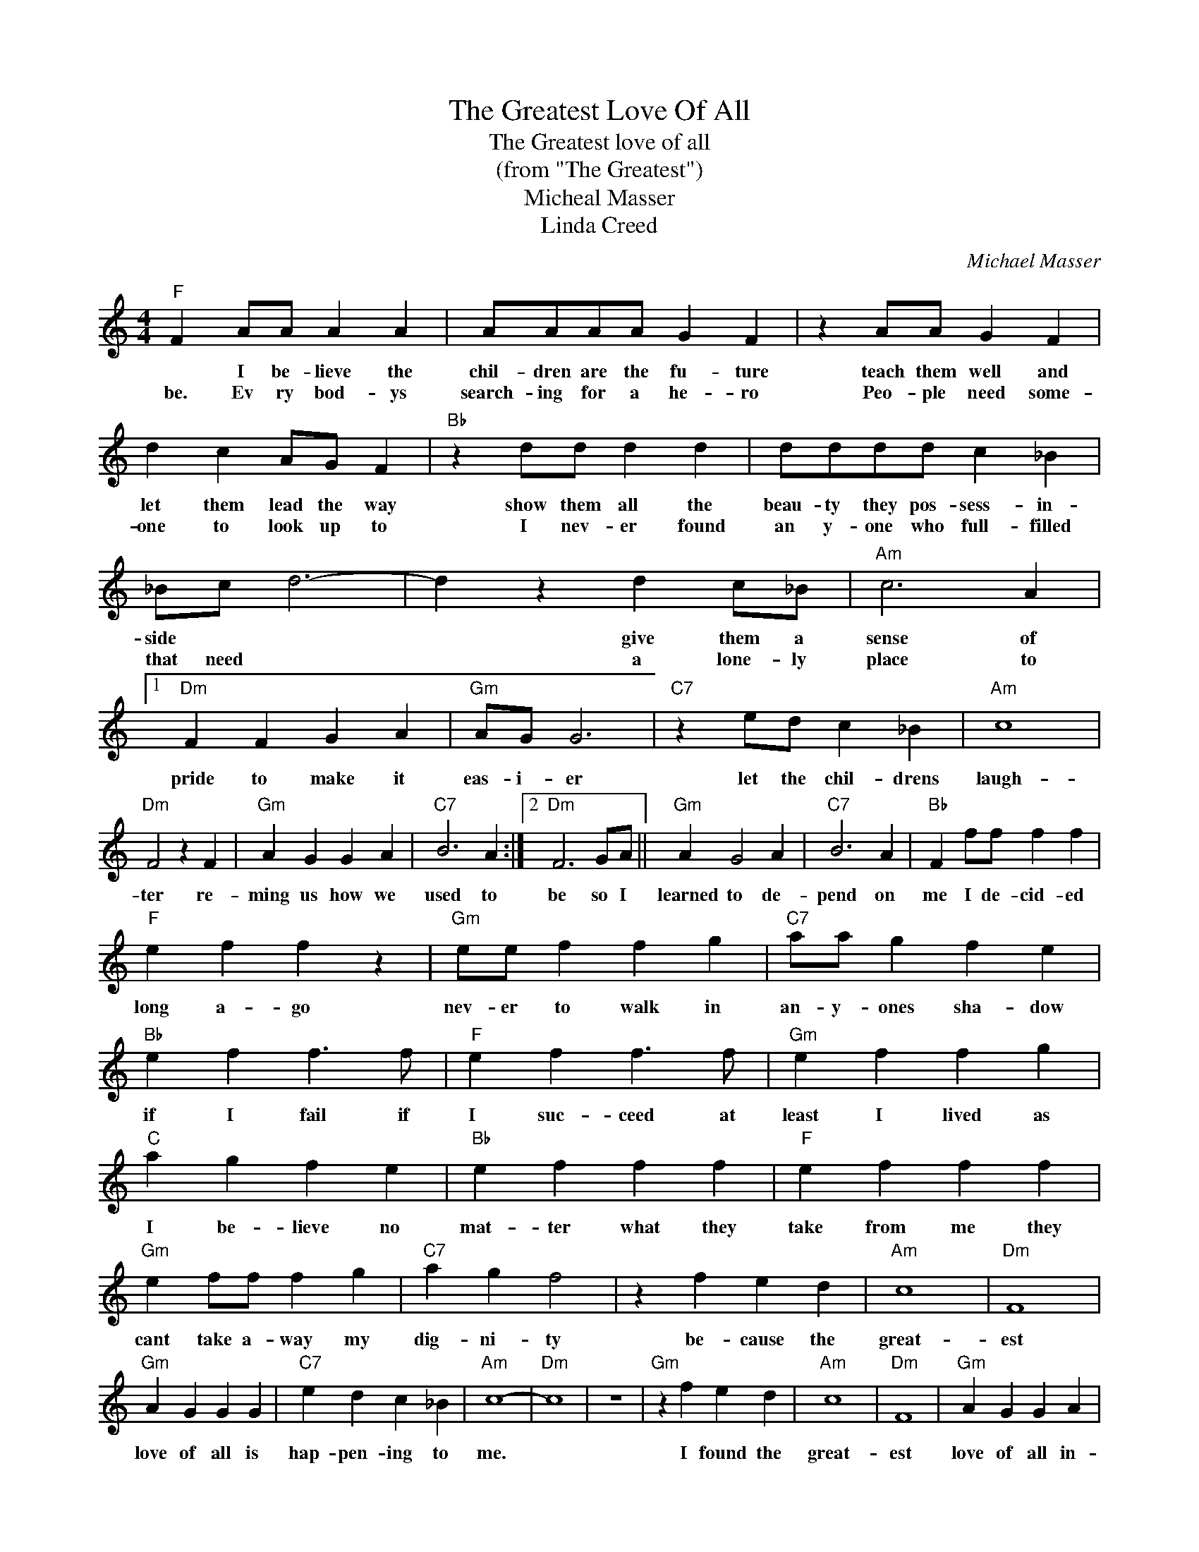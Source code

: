 X:1
T:The Greatest Love Of All
T:The Greatest love of all
T:(from "The Greatest")
T:Micheal Masser
T:Linda Creed
C:Michael Masser
Z:All Rights Reserved
L:1/4
M:4/4
K:C
V:1 treble 
%%MIDI program 4
V:1
"F" F A/A/ A A | A/A/A/A/ G F | z A/A/ G F | d c A/G/ F |"Bb" z d/d/ d d | d/d/d/d/ c _B | %6
w: * I be- lieve the|chil- dren are the fu- ture|teach them well and|let them lead the way|show them all the|beau- ty they pos- sess- in-|
w: be. Ev ry bod- ys|search- ing for a he- ro|Peo- ple need some-|one to look up to|I nev- er found|an y- one who full- filled|
 _B/c/ d3- | d z d c/_B/ |"Am" c3 A |1"Dm" F F G A |"Gm" A/G/ G3 |"C7" z e/d/ c _B |"Am" c4 | %13
w: side * *|* give them a|sense of|pride to make it|eas- i- er|let the chil- drens|laugh-|
w: that need *|* a lone- ly|place to|||||
"Dm" F2 z F |"Gm" A G G A |"C7" B3 A :|2"Dm" F3 G/A/ ||"Gm" A G2 A |"C7" B3 A |"Bb" F f/f/ f f | %20
w: ter re-|ming us how we|used to|be so I|learned to de-|pend on|me I de- cid- ed|
w: |||||||
"F" e f f z |"Gm" e/e/ f f g |"C7" a/a/ g f e |"Bb" e f f3/2 f/ |"F" e f f3/2 f/ |"Gm" e f f g | %26
w: long a- go|nev- er to walk in|an- y- ones sha- dow|if I fail if|I suc- ceed at|least I lived as|
w: ||||||
"C" a g f e |"Bb" e f f f |"F" e f f f |"Gm" e f/f/ f g |"C7" a g f2 | z f e d |"Am" c4 |"Dm" F4 | %34
w: I be- lieve no|mat- ter what they|take from me they|cant take a- way my|dig- ni- ty|be- cause the|great-|est|
w: ||||||||
"Gm" A G G G |"C7" e d c _B |"Am" c4- |"Dm" c4 | z4 |"Gm" z f e d |"Am" c4 |"Dm" F4 |"Gm" A G G A | %43
w: love of all is|hap- pen- ing to|me.|||I found the|great-|est|love of all in-|
w: |||||||||
"C7" _B3 A |"F" F4 | z _b a g |"Dm" f3 f |"Gm" d/c/ _B3 |"Cm" z2 z c |"F7" a g f _e |"Dm" f4- | %51
w: side of|me|The great- est|love of|all * *|is|eas- y to a-|chieve|
w: ||||||||
"Gm" f4 |"Cm" z4 |"F7" z _b a g |"Dm" f3 _B |"Gm" _B3 c/d/ |"Cm" d2 c2 |"F7" _e3 d |"Bb" _B4- | %59
w: ||learn- ing to|love your-|self is the|great- est|love of|all.|
w: ||||||||
 B z z2 |] %60
w: |
w: |

